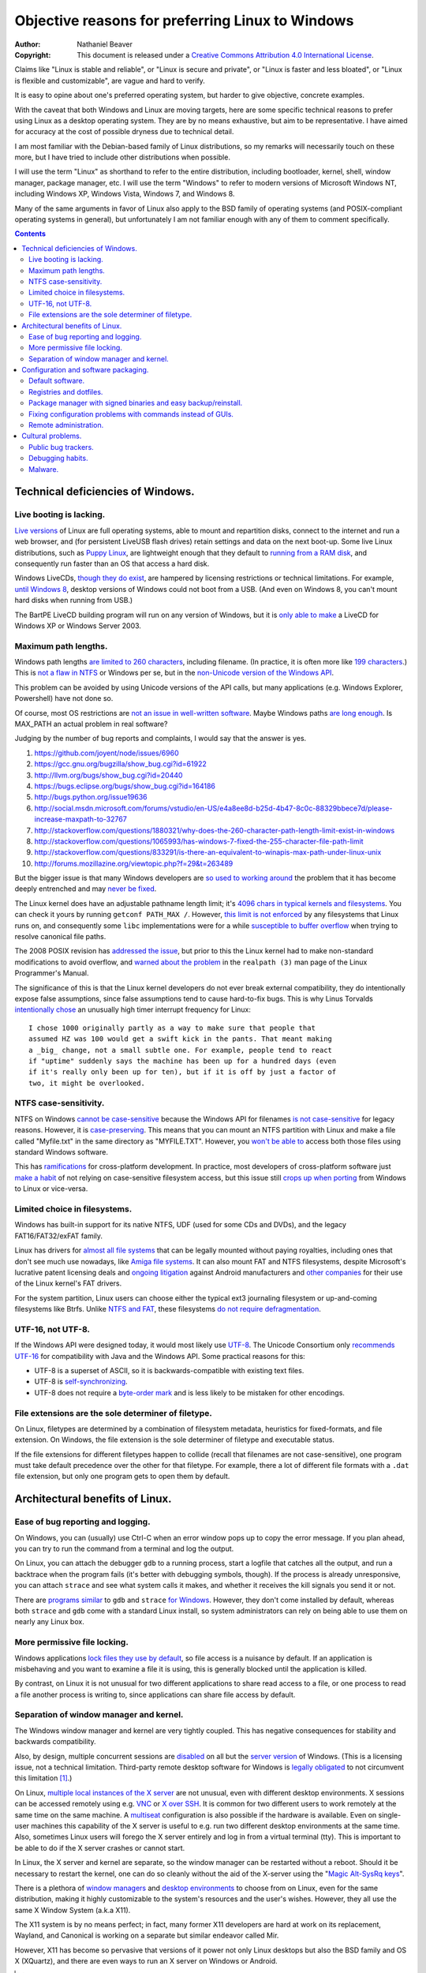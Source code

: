 .. -*- coding: utf-8 -*-

=================================================
Objective reasons for preferring Linux to Windows
=================================================

:Author: Nathaniel Beaver
:Copyright: This document is released under a `Creative Commons Attribution 4.0 International License`_.

.. _Creative Commons Attribution 4.0 International License: http://creativecommons.org/licenses/by/4.0/

Claims like "Linux is stable and reliable",
or "Linux is secure and private",
or "Linux is faster and less bloated",
or "Linux is flexible and customizable",
are vague and hard to verify.

It is easy to opine about one's preferred operating system,
but harder to give objective, concrete examples.

With the caveat that both Windows and Linux are moving targets,
here are some specific technical reasons to prefer using Linux as a desktop operating system.
They are by no means exhaustive,
but aim to be representative.
I have aimed for accuracy at the cost of possible dryness due to technical detail.

I am most familiar with the Debian-based family of Linux distributions,
so my remarks will necessarily touch on these more,
but I have tried to include other distributions when possible.

I will use the term "Linux" as shorthand to refer to the entire distribution,
including bootloader, kernel, shell, window manager, package manager, etc.
I will use the term "Windows" to refer to modern versions of Microsoft Windows NT,
including Windows XP, Windows Vista, Windows 7, and Windows 8.

Many of the same arguments in favor of Linux also apply to the BSD family of operating systems 
(and POSIX-compliant operating systems in general),
but unfortunately I am not familiar enough with any of them to comment specifically.

.. contents::

+++++++++++++++++++++++++++++++++++++
Technical deficiencies of Windows.
+++++++++++++++++++++++++++++++++++++

------------------------
Live booting is lacking.
------------------------

`Live versions`_ of Linux are full operating systems,
able to mount and repartition disks,
connect to the internet and run a web browser,
and (for persistent LiveUSB flash drives) retain settings and data on the next boot-up.
Some live Linux distributions, such as `Puppy Linux`_,
are lightweight enough that they default to `running from a RAM disk`_,
and consequently run faster than an OS that access a hard disk.

.. _Live versions: http://www.linux.com/directory/Distributions/livecd
.. _Puppy Linux: http://puppylinux.org/
.. _running from a RAM disk: https://en.wikipedia.org/wiki/List_of_Linux_distributions_that_run_from_RAM

Windows LiveCDs, `though they`_ `do exist`_,
are hampered by licensing restrictions or technical limitations.
For example, `until Windows 8`_, desktop versions of Windows could not boot from a USB.
(And even on Windows 8, you can't mount hard disks when running from USB.)

The BartPE LiveCD building program will run on any version of Windows,
but it is `only able to make`_ a LiveCD for Windows XP or Windows Server 2003.

.. _though they: http://en.wikipedia.org/wiki/BartPE
.. _do exist: http://en.wikipedia.org/wiki/Windows_Preinstallation_Environment
.. _until Windows 8: http://technet.microsoft.com/en-us/library/hh831833.aspx
.. _only able to make: http://www.betaarchive.com/forum/viewtopic.php?t=22258 

---------------------
Maximum path lengths.
---------------------

Windows path lengths `are limited to 260 characters`_, including filename.
(In practice, it is often more like `199 characters`_.)
This is `not a flaw in NTFS`_ or Windows per se, but in the `non-Unicode version of the Windows API`_.

.. _are limited to 260 characters: http://msdn.microsoft.com/en-us/library/aa365247%28VS.85%29.aspx#maxpath
.. _not a flaw in NTFS: http://msdn.microsoft.com/en-us/library/ee681827%28VS.85%29.aspx#limits
.. _non-Unicode version of the Windows API: http://msdn.microsoft.com/en-us/library/windows/desktop/aa365247(v=vs.85).aspx#maxpath
.. _199 characters: http://stackoverflow.com/a/265817
.. _have not done so: http://blogs.msdn.com/b/bclteam/archive/2007/02/13/long-paths-in-net-part-1-of-3-kim-hamilton.aspx

This problem can be avoided by using Unicode versions of the API calls,
but many applications (e.g. Windows Explorer, Powershell) have not done so.

Of course, most OS restrictions are `not an issue in well-written software`_.
Maybe Windows paths `are long enough`_.
Is MAX_PATH an actual problem in real software?

.. _not an issue in well-written software: http://blogs.msdn.com/b/oldnewthing/archive/2007/03/01/1775759.aspx
.. _are long enough: http://blog.codinghorror.com/filesystem-paths-how-long-is-too-long/

Judging by the number of bug reports and complaints, I would say that the answer is yes.

#. https://github.com/joyent/node/issues/6960
#. https://gcc.gnu.org/bugzilla/show_bug.cgi?id=61922
#. http://llvm.org/bugs/show_bug.cgi?id=20440
#. https://bugs.eclipse.org/bugs/show_bug.cgi?id=164186
#. http://bugs.python.org/issue19636
#. http://social.msdn.microsoft.com/forums/vstudio/en-US/e4a8ee8d-b25d-4b47-8c0c-88329bbece7d/please-increase-maxpath-to-32767
#. http://stackoverflow.com/questions/1880321/why-does-the-260-character-path-length-limit-exist-in-windows
#. http://stackoverflow.com/questions/1065993/has-windows-7-fixed-the-255-character-file-path-limit
#. http://stackoverflow.com/questions/833291/is-there-an-equivalent-to-winapis-max-path-under-linux-unix
#. http://forums.mozillazine.org/viewtopic.php?f=29&t=263489

But the bigger issue is that many Windows developers are `so used to`_ `working around`_ the problem
that it has become deeply entrenched and may `never be fixed`_.

.. _so used to: http://blogs.msdn.com/b/tomholl/archive/2007/02/04/enterprise-library-and-the-curse-of-max-path.aspx
.. _working around: http://stackoverflow.com/a/11212007
.. _never be fixed: http://visualstudio.uservoice.com/forums/121579-visual-studio/suggestions/2156195-fix-260-character-file-name-length-limitation

The Linux kernel does have an adjustable pathname length limit;
it's `4096 chars in typical kernels and filesystems`_.
You can check it yours by running ``getconf PATH_MAX /``.
However, `this limit is not enforced`_ by any filesystems that Linux runs on,
and consequently some ``libc`` implementations were for a while `susceptible to buffer overflow`_ when trying to resolve canonical file paths.

.. _4096 chars in typical kernels and filesystems: http://unix.stackexchange.com/questions/28997/on-deep-created-directories
.. _this limit is not enforced: http://insanecoding.blogspot.com/2007/11/pathmax-simply-isnt.html
.. _susceptible to buffer overflow: http://stackoverflow.com/questions/1171833/how-to-get-the-absolute-path-of-a-file-programmatically-with-out-realpath-unde

The 2008 POSIX revision has `addressed the issue`_,
but prior to this the Linux kernel had to make non-standard modifications to avoid overflow,
and `warned about the problem`_ in the ``realpath (3)`` man page of the Linux Programmer's Manual.

.. _addressed the issue: https://www.securecoding.cert.org/confluence/display/seccode/FIO02-C.+Canonicalize+path+names+originating+from+tainted+sources
.. _warned about the problem: http://linux.die.net/man/3/realpath

The significance of this is that the Linux kernel developers do not ever break external compatibility,
they do intentionally expose false assumptions,
since false assumptions tend to cause hard-to-fix bugs.
This is why Linus Torvalds `intentionally chose`_ an unusually high timer interrupt frequency for Linux::

    I chose 1000 originally partly as a way to make sure that people that
    assumed HZ was 100 would get a swift kick in the pants. That meant making
    a _big_ change, not a small subtle one. For example, people tend to react
    if "uptime" suddenly says the machine has been up for a hundred days (even
    if it's really only been up for ten), but if it is off by just a factor of
    two, it might be overlooked.

.. _intentionally chose: https://lkml.org/lkml/2005/7/8/263

----------------------
NTFS case-sensitivity.
----------------------

NTFS on Windows `cannot be case-sensitive`_ because the Windows API for filenames `is not case-sensitive`_ for legacy reasons. 
However, it is `case-preserving`_.
This means that you can mount an NTFS partition with Linux and make a file called "Myfile.txt" in the same directory as "MYFILE.TXT".
However, you `won't be able to`_ access both those files using standard Windows software.

.. _cannot be case-sensitive: http://www.sevenforums.com/general-discussion/278918-making-windows-7-case-sensitive-possible.html
.. _is not case-sensitive: http://support.microsoft.com/kb/100625
.. _case-preserving: http://en.wikipedia.org/wiki/Case_preservation
.. _won't be able to: http://technet.microsoft.com/en-us/library/cc976809.aspx

This has `ramifications`_ for cross-platform development.
In practice, most developers of cross-platform software just `make a habit`_ of not relying on case-sensitive filesystem access,
but this issue still `crops up when porting`_ from Windows to Linux or vice-versa.

.. _ramifications: http://openfoamwiki.net/index.php/Main_FAQ#Why_isn.27t_there_a_Windows_port_of_OpenFOAM_.3F
.. _make a habit: http://www.mono-project.com/docs/getting-started/application-portability/#case-sensitivity
.. _crops up when porting: http://adrienb.fr/blog/wp-content/uploads/2013/04/PortingSourceToLinux.pdf

------------------------------
Limited choice in filesystems.
------------------------------

Windows has built-in support for its native NTFS,
UDF (used for some CDs and DVDs),
and the legacy FAT16/FAT32/exFAT family.

Linux has drivers for `almost all file systems`_ that can be legally mounted without paying royalties,
including ones that don't see much use nowadays, like `Amiga file systems`_.
It can also mount FAT and NTFS filesystems,
despite Microsoft's lucrative patent licensing deals and `ongoing`_ `litigation`_
against Android manufacturers and `other companies`_ for their use of the Linux kernel's FAT drivers.

.. _almost all file systems: https://wiki.archlinux.org/index.php/file_systems
.. _Amiga file systems: http://www.tldp.org/FAQ/Linux-FAQ/partitions.html#can-linux-access-amiga-file-systems
.. _ongoing: http://www.forbes.com/sites/timworstall/2013/12/06/german-patent-ruling-threatens-microsofts-windows-phone-earnings-from-android/
.. _litigation: http://gizmodo.com/the-secret-android-patents-that-microsoft-forces-oems-t-1591338496
.. _other companies: http://arstechnica.com/information-technology/2009/02/microsoft-sues-tomtom-over-fat-patents-in-linux-based-device/

For the system partition,
Linux users can choose either the typical ext3 journaling filesystem
or
up-and-coming filesystems like Btrfs.
Unlike `NTFS and FAT`_, these filesystems `do not require defragmentation`_.

.. _NTFS and FAT: http://technet.microsoft.com/en-us/magazine/2007.11.desktopfiles.aspx
.. _do not require defragmentation: http://www.tldp.org/LDP/sag/html/filesystems.html#FRAGMENTATION

------------------
UTF-16, not UTF-8.
------------------

If the Windows API were designed today, it would most likely use `UTF-8`_.
The Unicode Consortium only `recommends UTF-16`_ for compatibility with Java and the Windows API.
Some practical reasons for this:

- UTF-8 is a superset of ASCII, so it is backwards-compatible with existing text files.
- UTF-8 is `self-synchronizing`_.
- UTF-8 does not require a `byte-order mark`_ and is less likely to be mistaken for other encodings.

.. _UTF-8: http://www.cl.cam.ac.uk/~mgk25/ucs/utf-8-history.txt
.. _recommends UTF-16: http://www.unicode.org/faq/programming.html#2
.. _self-synchronizing: http://en.wikipedia.org/wiki/UTF-8#Description
.. _byte-order mark: http://www.unicode.org/faq/utf_bom.html

----------------------------------------------------
File extensions are the sole determiner of filetype.
----------------------------------------------------

On Linux, filetypes are determined by a combination of filesystem metadata, heuristics for fixed-formats, and file extension.
On Windows, the file extension is the sole determiner of filetype and executable status.

If the file extensions for different filetypes happen to collide (recall that filenames are not case-sensitive),
one program must take default precedence over the other for that filetype.
For example, there a lot of different file formats with a ``.dat`` file extension,
but only one program gets to open them by default.

++++++++++++++++++++++++++++++++
Architectural benefits of Linux.
++++++++++++++++++++++++++++++++

----------------------------------
Ease of bug reporting and logging.
----------------------------------

On Windows, you can (usually) use Ctrl-C when an error window pops up to copy the error message.
If you plan ahead, you can try to run the command from a terminal and log the output.

On Linux, you can attach the debugger ``gdb`` to a running process,
start a logfile that catches all the output,
and run a backtrace when the program fails (it's better with debugging symbols, though).
If the process is already unresponsive, you can attach ``strace`` and see what system calls it makes,
and whether it receives the kill signals you send it or not.

There are `programs`_ `similar`_ to ``gdb`` and ``strace`` `for Windows`_.
However, they don't come installed by default,
whereas both ``strace`` and ``gdb`` come with a standard Linux install,
so system administrators can rely on being able to use them on nearly any Linux box.

.. _similar: http://www.intellectualheaven.com/default.asp?BH=projects&H=strace.htm
.. _programs: http://technet.microsoft.com/en-us/sysinternals/bb896647.aspx
.. _for Windows: http://msdn.microsoft.com/en-us/library/windows/hardware/ff551063(v=vs.85).aspx

-----------------------------
More permissive file locking.
-----------------------------

Windows applications `lock files they use by default`_, so file access is a nuisance by default.
If an application is misbehaving and you want to examine a file it is using,
this is generally blocked until the application is killed.

.. _lock files they use by default: https://en.wikipedia.org/wiki/File_locking#In_Microsoft_Windows

By contrast,
on Linux it is not unusual for two different applications to share read access to a file,
or one process to read a file another process is writing to,
since applications can share file access by default.

----------------------------------------
Separation of window manager and kernel.
----------------------------------------

The Windows window manager and kernel are very tightly coupled.
This has negative consequences for stability and backwards compatibility.

Also, by design, multiple concurrent sessions are `disabled`_ on all but the `server version`_ of Windows.
(This is a licensing issue, not a technical limitation.
Third-party remote desktop software for Windows is `legally`_ `obligated`_ to not circumvent this limitation [#windowsVNC]_.)

.. _disabled: http://blogs.msdn.com/b/rds/archive/2009/08/21/remote-desktop-connection-7-for-windows-7-windows-xp-windows-vista.aspx
.. _server version: http://superuser.com/questions/784523/tightvnc-while-an-rdp-session-is-running
.. _legally: http://social.technet.microsoft.com/Forums/windows/en-US/41e9e500-714a-443b-bff2-55f0d500d3d1/concurrent-sessions-remote-desktop-in-windows-7?forum=w7itproinstall
.. _obligated: http://tightvnc.10971.n7.nabble.com/Multiple-Unique-Sessions-td2060.html

On Linux, `multiple local instances of the X server`_ are not unusual,
even with different desktop environments.
X sessions can be accessed remotely using e.g. `VNC`_ or `X over SSH`_.
It is common for two different users to work remotely at the same time on the same machine.
A `multiseat`_ configuration is also possible if the hardware is available.
Even on single-user machines this capability of the X server is useful to e.g. run two different desktop environments at the same time.
Also, sometimes Linux users will forego the X server entirely and log in from a virtual terminal (tty).
This is important to be able to do if the X server crashes or cannot start.

.. _multiple local instances of the X server: http://journalxtra.com/linux/desktop/multiple-desktops-on-one-linux-pc-now-thats-greedy/
.. _VNC: https://wiki.debian.org/VNCviewer
.. _X over SSH: https://www.debian.org/doc/manuals/debian-reference/ch07.en.html#_connecting_a_remote_x_client_via_ssh
.. _multiseat: https://wiki.archlinux.org/index.php/xorg_multiseat

In Linux, the X server and kernel are separate,
so the window manager can be restarted without a reboot.
Should it be necessary to restart the kernel,
one can do so cleanly without the aid of the X-server using the "`Magic Alt-SysRq keys`_".

.. _Magic Alt-SysRq keys: https://www.kernel.org/doc/Documentation/sysrq.txt


There is a plethora of `window managers`_ and `desktop environments`_ to choose from on Linux,
even for the same distribution,
making it highly customizable to the system's resources and the user's wishes.
However, they all use the same X Window System (a.k.a X11).

.. _window managers: https://wiki.archlinux.org/index.php/Window_manager
.. _desktop environments: https://wiki.debian.org/DesktopEnvironment

The X11 system is by no means perfect;
in fact, many former X11 developers are hard at work on its replacement, Wayland,
and Canonical is working on a separate but similar endeavor called Mir.

However, X11 has become so pervasive that versions of it power not only Linux desktops but also the BSD family and OS X (XQuartz),
and there are even ways to run an X server on Windows or Android.

.. [#windowsVNC] "You would think that because Windows XP is multiuser, you could have multiple users running VNC servers. Indeed you can, but you can only use the one that has the currently active user - switch away, and that server goes black, and in my testing, can't even be used again. Windows XP is not really multiuser." http://aplawrence.com/Reviews/tightvnc.html

+++++++++++++++++++++++++++++++++++++
Configuration and software packaging.
+++++++++++++++++++++++++++++++++++++

-----------------
Default software.
-----------------

Linux distributions have many powerful development tools installed by default,
such as a C compiler (usually ``gcc``),
build automation (e.g. ``make``),
and many, many shells (e.g. ``bash``, ``dash``, ``csh``, ``zsh``, ``fish``).
In fact, they are required to provide these tools by the `POSIX standard`_.
Standards like POSIX make writing and using portable software easier,
and standard POSIX tools are unlikely to become obsolete.

.. _POSIX standard: http://pubs.opengroup.org/onlinepubs/009696699/utilities/contents.html

On Windows, by contrast, neither the C compiler and build system
nor the currently favored Windows shell (PowerShell) are installed by default.

------------------------
Registries and dotfiles.
------------------------

On Windows, configuration files are not centralized in the user's home directory.
Most of the things that users care about --
not losing configuration between installs --
are scattered around in various directories or in the binary-only registry.

On Linux, system level configuration is stored in ``/etc/``,
and user level configuration is stored in dotfiles (hidden folders or text files) in the user's home directory.
Want to back up your configuration?
Just copy over your dotfiles.
Want to save only some of your configuration?
Just copy over the dotfiles your care about.

Since many dotfiles are textual,
it is even possible to ``diff`` and selectively merge them,
which means users can share and benefit from others' customized configurations and accommodate upstream changes.
It also means that migrating to a different Linux distribution is usually not as painful as starting from scratch,
since many applications keep the configuration formats relatively stable and merging in the customizations is usually straightforward.
During major Debian upgrades, for example, users can choose to adopt new configuration files,
keep the old ones, or diff and merge the files into a hybrid.

---------------------------------------------------------------
Package manager with signed binaries and easy backup/reinstall.
---------------------------------------------------------------

Windows Installer is a software package manager in the sense of installing and uninstalling software,
but it does not provide the salient features of current major Linux packaging systems,
such as:

- securely retrieving the package from a trusted remote or local repository,
- adding and removing third-party repositories,
- changelogs,
- optional fully automatic non-interactive installation,
- cryptographic verification of packages,
- backporting security fixes to stable versions,
- licensing metadata,
- and sophisticated dependency management.

First, I would be remiss to mention that there is an open-source package manager for Windows, `Chocolatey`_,
that is under active development.
So far the Chocolatey repository is not as comprehensive as Linux repositories.
Here are some examples of packages which are not in the Chocolatey repository (as of September 2014).

- `KeePassX`_ password manager `* <http://chocolatey.org/packages?q=keepassx>`__
- `Apophysis`_ fractal flame editor `* <http://chocolatey.org/packages?q=apophysis>`__
- `xyscan`_ data extractor `* <https://chocolatey.org/packages?q=xyscan>`__
- `HEPHAESTUS`_ periodic table `* <https://chocolatey.org/packages?q=HEPHAESTUS>`__
- `EXPGUI`_ XRD analysis `* <https://chocolatey.org/packages?q=EXPGUI>`__
- `DiffPDF`_ PDF comparison `* <http://chocolatey.org/packages?q=DiffPDF>`__
- `Unison`_ file synchronizer `* <http://chocolatey.org/packages?q=Unison>`__
- `xchat`_ IRC client `* <http://chocolatey.org/packages?q=xchat>`__
- `OpenSCAD`_ solid 3D CAD modeller `* <http://chocolatey.org/packages?q=openscad>`__
- `Cura`_ 3D printer control `* <http://chocolatey.org/packages?q=Cura>`__

.. _Chocolatey: http://chocolatey.org/
.. _KeePassX: https://www.keepassx.org/
.. _Apophysis: http://www.apophysis.org/
.. _xyscan: http://star.physics.yale.edu/~ullrich/xyscanDistributionPage/
.. _HEPHAESTUS: http://cars9.uchicago.edu/~ravel/software/doc/Hephaestus/hephaestus.html
.. _EXPGUI: https://subversion.xor.aps.anl.gov/trac/EXPGUI
.. _DiffPDF: http://www.qtrac.eu/diffpdf.html
.. _Unison: http://www.cis.upenn.edu/~bcpierce/unison/
.. _xchat: http://xchat.org/download/
.. _OpenSCAD: http://www.openscad.org/index.html
.. _Cura: https://www.ultimaker.com/pages/our-software

(This list isn't particularly significant, it's just software that has a Windows version that I would want to use.)

Also, the Chocolatey development team acknowledges it `does not have package moderation or package signing`_ yet,
which is significant for overcoming Window's issue with `installing software from untrusted sources`_.

.. _does not have package moderation or package signing: https://chocolatey.org/about
.. _installing software from untrusted sources: `Malware.`_

On the bright side, most of the language-specific package managers,
such as 
Haskell's ``cabal``,
Perl's ``CPAN``,
.NET's NuGet,
Node.js's ``npm``,
Python's ``pip``,
and
Ruby's RubyGems,
are available on Windows.

Linux has several mature, general-purpose packaging systems,
including Fedora's ``.rpm``-based ``yum`` package manager,
Debian's ``.deb``-based ``apt`` and ``dpkg``,
Arch Linux's ``pacman``,
and so on.
This is one reason Linux users are less susceptible to viruses:
they generally install packages that are cryptographically signed by the maintainers,
not opaque executables from a website which may not use secure HTTP.
Even inexperienced users can safely install and uninstall software if it is all from a trusted repository.

Package managers have other benefits,
such as avoiding dependency hell while saving the disk space of duplicated libraries.
Package managers have decent (though not perfect) security,
and provide the ability to upgrade all software at once with a single command
(or button if you use one of the many available GUIs).
Instead of requiring all application developers to re-implement automatic updates,
packaging makes secure, regular updates much more accessible and convenient for users and developers.

Package mangers can make backups easier by decoupling installed applications from stored personal files.
Want to remember which programs you have installed without backing up every single binary?
Just save the output of ``dpkg -L`` or its equivalent as a text file of installed packages,
and voilà, you can restore them later.

If your backup fails or you just want to switch to a different Linux distribution,
you can easily get back your installed software by feeding your package manager the package list.
All you need is a fresh Linux install and a good internet connection.
Meanwhile, you can keep your home directory backed up using cloud storage or physical drives (ideally both),
and the backup software doesn't need to run as root since it's only accessing your home directory.

Packaging also makes distributing scripts with library dependencies easier.
For example, installing ``python`` and ``matplotlib`` is simple on Linux,
but a `pain in the neck`_ on Windows.

.. _pain in the neck: http://matplotlib.org/users/installing.html#windows

------------------------------------------------------------
Fixing configuration problems with commands instead of GUIs.
------------------------------------------------------------

GUIs are good for some applications,
but they are clumsy and error-prone for rapidly fixing configuration problems.
Many Linux config problems can be fixed by editing a line in a text file or running a few commands in a terminal.
Windows configuration generally requires navigating deeply nested GUIs and ticking various checkboxes.
This has equivalent security problems to blindly running commands in a terminal,
but is much less efficient.

In addition, using GUIs for configuration makes user support and documentation significantly more time-consuming.
Text is easier to automate, store, transmit, and search for than screenshots or ad-hoc notations like Tools -> Options -> General Options -> ...

The emphasis on textuality also makes diagnosing problems easier.
For example, want to see which displays you're connected to? Run ``xrandr``.
Want to see what USB devices are connected? Run ``lsusb``.
Want to restart your networking daemon? Run ``sudo /etc/init.d/networking restart``.

Another benefit of textuality is ease of using search engines to find similar problems.
Many a Linux user has thought they had found a new bug,
only to run a quick web search that turned up dozens of users with the same issue.
(The `Arch Linux BBS forum`_, for example, tends to be `ahead of the curve`_ on bug reports.)

.. _Arch Linux BBS forum: https://bbs.archlinux.org/
.. _ahead of the curve: https://bugs.archlinux.org/task/40444

Finally, software configuration can be kept or removed easily.
When uninstalling a software package on Debian Linux,
the user may either also remove the configuration (with ``apt-get purge``)
or leave the configuration in place when the application is installed again (with ``apt-get remove``).

----------------------
Remote administration.
----------------------

Accessing a Windows machine remotely generally requires remote desktop software.
While it is possible to install an SSH server,
this must installed and configured on each machine;
there is no built-in secure shell access on a vanilla Windows box.

In addition, Windows machines `do not respond to`_ ``ping`` (ICMP) by default.
Arguably, this is the `wrong`_ `choice`_.

.. _do not respond to: http://msdn.microsoft.com/en-us/library/ms912869(v=winembedded.5).aspx
.. _wrong: http://security.stackexchange.com/questions/22711/is-it-a-bad-idea-for-a-firewall-to-block-icmp
.. _choice: http://serverfault.com/questions/84963/why-not-block-icmp

By contrast, nearly all Linux machines respond to ``ping`` and most allow ``ssh`` for remote access.
Combined with the use of text files for configuration and the simplicity of package management,
many tech support and remote administration tasks are easier and faster to resolve when accessing a remote machine running Linux.

++++++++++++++++++
Cultural problems.
++++++++++++++++++

These are practical issues caused by cultural problems,
not subjective criticism of the Linux/Unix culture vs. the Microsoft Windows culture.

--------------------
Public bug trackers.
--------------------

Windows and proprietary software in general do not usually maintain a public bug tracker.
This means that assessing what went wrong when an application crashes is often more difficult than it needs to be.
By contrast, projects like the Linux kernel and the Debian project publically track and acknowledge bugs,
even when it is `embarrassing`_ to `do so`_.

.. _embarrassing: http://lwn.net/1999/0204/kernel.php3
.. _do so: https://bugs.debian.org/cgi-bin/bugreport.cgi?bug=155873

-----------------
Debugging habits.
-----------------

By `requiring`_ or encouraging `reboots`_ for installing software or changing configuration,
Windows encourages bad habits such as restarting software to make a bug go away,
or avoiding certain commands as a work-around,
rather than reproducing and reporting bugs.

.. _requiring: http://www.howtogeek.com/182817/htg-explains-why-does-windows-want-to-reboot-so-often/
.. _reboots: http://www.howtogeek.com/howto/31204/why-do-application-installs-make-you-reboot-and-close-other-apps/

In the long run, this hurts both proprietary and open-source software running on Windows.
It is also one reason why developing solely for Windows because of the larger user base may not always be a goo choice.

--------
Malware.
--------

In principle, Linux and Windows are equally `susceptible to malware`_.
In practice, Windows users are `more likely`_ to inadvertently install malware,
primarily because of the way they install non-malicious software (see `notes on package management`_).
Requiring every computer user to do the work of package maintainers is harmful in a variety of ways;
it tends to encourage a cargo-cult mentality to security instead of systematic root-cause analysis.

.. _susceptible to malware: http://www.linux.com/learn/tutorials/284124-myth-busting-is-linux-immune-to-viruses
.. _more likely: http://unix.stackexchange.com/questions/2751/the-myths-about-malware-in-unix-linux
.. _notes on package management: `Package manager with signed binaries and easy backup/reinstall.`_

As a result,

#. Windows users must spend considerable time and effort detecting and removing malware.
#. Windows users may falsely attribute software misbehavior to malware.

Some users may even attribute problems arising from failing hardware to malware instead.

(This has also consequences for developers.
Because few Linux users experience problems due to malware,
Linux developers will be more likely to reproduce issues reported in forums or bug trackers.)

Linux has a better security model which uses secure package installation by default,
but allows installing software from other sources as well,
unlike the overly restrictive app-store model.

Also, because Linux is a ubiquitous server operating system,
its security is under constant attack,
and Linux desktop users benefit from the fixes to the vulnerabilities.
